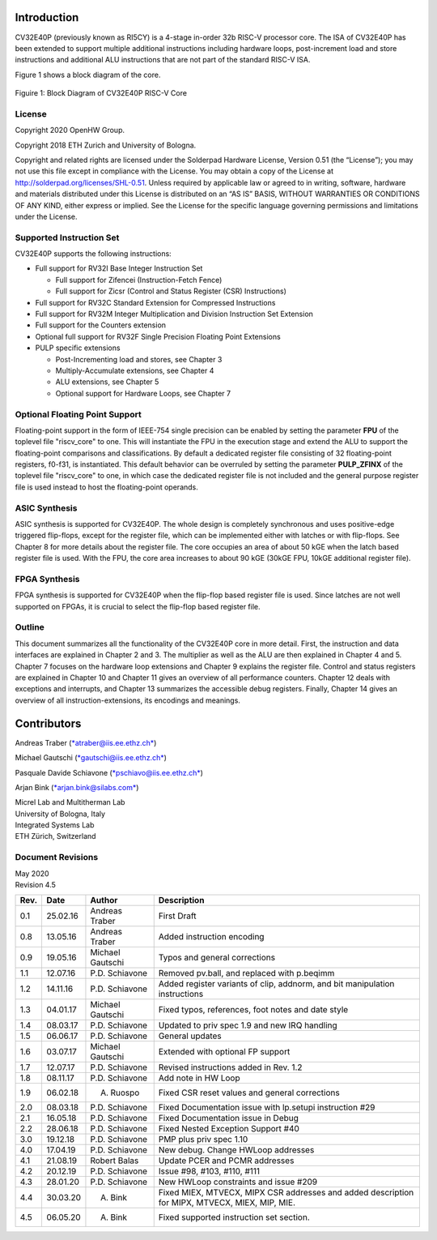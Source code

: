 Introduction 
=============

CV32E40P (previously known as RI5CY) is a 4-stage in-order 32b RISC-V
processor core. The ISA of CV32E40P
has been extended to support multiple additional instructions including
hardware loops, post-increment load and store instructions and
additional ALU instructions that are not part of the standard RISC-V
ISA.

Figure 1 shows a block diagram of the core.

.. figure:: ../images/CV32E40P_Block_Diagram.png
   :name: cv32e40p block diagram
   :align: center
   :alt: 

   Figuire 1: Block Diagram of CV32E40P RISC-V Core

License
-------
Copyright 2020 OpenHW Group.

Copyright 2018 ETH Zurich and University of Bologna.

Copyright and related rights are licensed under the Solderpad Hardware
License, Version 0.51 (the “License”); you may not use this file except
in compliance with the License. You may obtain a copy of the License at
http://solderpad.org/licenses/SHL-0.51. Unless required by applicable
law or agreed to in writing, software, hardware and materials
distributed under this License is distributed on an “AS IS” BASIS,
WITHOUT WARRANTIES OR CONDITIONS OF ANY KIND, either express or implied.
See the License for the specific language governing permissions and
limitations under the License.


Supported Instruction Set
-------------------------

CV32E40P supports the following instructions:

-  Full support for RV32I Base Integer Instruction Set

   -  Full support for Zifencei (Instruction-Fetch Fence)

   -  Full support for Zicsr (Control and Status Register (CSR) Instructions)

-  Full support for RV32C Standard Extension for Compressed Instructions

-  Full support for RV32M Integer Multiplication and Division
   Instruction Set Extension

-  Full support for the Counters extension

-  Optional full support for RV32F Single Precision Floating Point
   Extensions

-  PULP specific extensions

   -  Post-Incrementing load and stores, see Chapter 3

   -  Multiply-Accumulate extensions, see Chapter 4

   -  ALU extensions, see Chapter 5

   -  Optional support for Hardware Loops, see Chapter 7

Optional Floating Point Support
-------------------------------

Floating-point support in the form of IEEE-754 single precision can be
enabled by setting the parameter **FPU** of the toplevel file
"riscv\_core" to one. This will instantiate the FPU in the execution
stage and extend the ALU to support the floating-point comparisons and
classifications. By default a dedicated register file consisting of 32
floating-point registers, f0-f31, is instantiated. This default behavior
can be overruled by setting the parameter **PULP_ZFINX** of the toplevel
file "riscv\_core" to one, in which case the dedicated register file is
not included and the general purpose register file is used instead to
host the floating-point operands.

ASIC Synthesis
--------------

ASIC synthesis is supported for CV32E40P. The whole design is completely
synchronous and uses positive-edge triggered flip-flops, except for the
register file, which can be implemented either with latches or with
flip-flops. See Chapter 8 for more details about the register file. The
core occupies an area of about 50 kGE when the latch based register file
is used. With the FPU, the core area increases to about 90 kGE (30kGE
FPU, 10kGE additional register file).

FPGA Synthesis
--------------

FPGA synthesis is supported for CV32E40P when the flip-flop based register
file is used. Since latches are not well supported on FPGAs, it is
crucial to select the flip-flop based register file.

Outline
-------

This document summarizes all the functionality of the CV32E40P core in more
detail. First, the instruction and data interfaces are explained in
Chapter 2 and 3. The multiplier as well as the ALU are then explained in
Chapter 4 and 5. Chapter 7 focuses on the hardware loop extensions and
Chapter 9 explains the register file. Control and status registers are
explained in Chapter 10 and Chapter 11 gives an overview of all
performance counters. Chapter 12 deals with exceptions and interrupts,
and Chapter 13 summarizes the accessible debug registers. Finally,
Chapter 14 gives an overview of all instruction-extensions, its
encodings and meanings.

Contributors
============
| Andreas Traber
  (`*atraber@iis.ee.ethz.ch* <mailto:atraber@iis.ee.ethz.ch>`__)

Michael Gautschi
(`*gautschi@iis.ee.ethz.ch* <mailto:gautschi@iis.ee.ethz.ch>`__)

Pasquale Davide Schiavone
(`*pschiavo@iis.ee.ethz.ch* <mailto:pschiavo@iis.ee.ethz.ch>`__)

Arjan Bink (`*arjan.bink@silabs.com* <mailto:arjan.bink@silabs.com>`__)

| Micrel Lab and Multitherman Lab
| University of Bologna, Italy

| Integrated Systems Lab
| ETH Zürich, Switzerland

Document Revisions
------------------

| May 2020
| Revision 4.5

+--------+------------+--------------------+--------------------------------------------------------------------------------------------------+
| Rev.   | Date       | Author             | Description                                                                                      |
+========+============+====================+==================================================================================================+
| 0.1    | 25.02.16   | Andreas Traber     | First Draft                                                                                      |
+--------+------------+--------------------+--------------------------------------------------------------------------------------------------+
| 0.8    | 13.05.16   | Andreas Traber     | Added instruction encoding                                                                       |
+--------+------------+--------------------+--------------------------------------------------------------------------------------------------+
| 0.9    | 19.05.16   | Michael Gautschi   | Typos and general corrections                                                                    |
+--------+------------+--------------------+--------------------------------------------------------------------------------------------------+
| 1.1    | 12.07.16   | P.D. Schiavone     | Removed pv.ball, and replaced with p.beqimm                                                      |
+--------+------------+--------------------+--------------------------------------------------------------------------------------------------+
| 1.2    | 14.11.16   | P.D. Schiavone     | Added register variants of clip, addnorm, and bit manipulation instructions                      |
+--------+------------+--------------------+--------------------------------------------------------------------------------------------------+
| 1.3    | 04.01.17   | Michael Gautschi   | Fixed typos, references, foot notes and date style                                               |
+--------+------------+--------------------+--------------------------------------------------------------------------------------------------+
| 1.4    | 08.03.17   | P.D. Schiavone     | Updated to priv spec 1.9 and new IRQ handling                                                    |
+--------+------------+--------------------+--------------------------------------------------------------------------------------------------+
| 1.5    | 06.06.17   | P.D. Schiavone     | General updates                                                                                  |
+--------+------------+--------------------+--------------------------------------------------------------------------------------------------+
| 1.6    | 03.07.17   | Michael Gautschi   | Extended with optional FP support                                                                |
+--------+------------+--------------------+--------------------------------------------------------------------------------------------------+
| 1.7    | 12.07.17   | P.D. Schiavone     | Revised instructions added in Rev. 1.2                                                           |
+--------+------------+--------------------+--------------------------------------------------------------------------------------------------+
| 1.8    | 08.11.17   | P.D. Schiavone     | Add note in HW Loop                                                                              |
+--------+------------+--------------------+--------------------------------------------------------------------------------------------------+
| 1.9    | 06.02.18   | A. Ruospo          | Fixed CSR reset values and general corrections                                                   |
+--------+------------+--------------------+--------------------------------------------------------------------------------------------------+
| 2.0    | 08.03.18   | P.D. Schiavone     | Fixed Documentation issue with lp.setupi instruction #29                                         |
+--------+------------+--------------------+--------------------------------------------------------------------------------------------------+
| 2.1    | 16.05.18   | P.D. Schiavone     | Fixed Documentation issue in Debug                                                               |
+--------+------------+--------------------+--------------------------------------------------------------------------------------------------+
| 2.2    | 28.06.18   | P.D. Schiavone     | Fixed Nested Exception Support #40                                                               |
+--------+------------+--------------------+--------------------------------------------------------------------------------------------------+
| 3.0    | 19.12.18   | P.D. Schiavone     | PMP plus priv spec 1.10                                                                          |
+--------+------------+--------------------+--------------------------------------------------------------------------------------------------+
| 4.0    | 17.04.19   | P.D. Schiavone     | New debug. Change HWLoop addresses                                                               |
+--------+------------+--------------------+--------------------------------------------------------------------------------------------------+
| 4.1    | 21.08.19   | Robert Balas       | Update PCER and PCMR addresses                                                                   |
+--------+------------+--------------------+--------------------------------------------------------------------------------------------------+
| 4.2    | 20.12.19   | P.D. Schiavone     | Issue #98, #103, #110, #111                                                                      |
+--------+------------+--------------------+--------------------------------------------------------------------------------------------------+
| 4.3    | 28.01.20   | P.D. Schiavone     | New HWLoop constraints and issue #209                                                            |
+--------+------------+--------------------+--------------------------------------------------------------------------------------------------+
| 4.4    | 30.03.20   | A. Bink            | Fixed MIEX, MTVECX, MIPX CSR addresses and added description for MIPX, MTVECX, MIEX, MIP, MIE.   |
+--------+------------+--------------------+--------------------------------------------------------------------------------------------------+
| 4.5    | 06.05.20   | A. Bink            | Fixed supported instruction set section.                                                         |
+--------+------------+--------------------+--------------------------------------------------------------------------------------------------+

